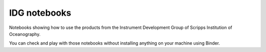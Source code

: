 =============
IDG notebooks
=============

.. image:: https://mybinder.org/badge_logo.svg
 :target: https://mybinder.org/v2/gh/castelao/IDG-notebooks/HEAD?filepath=%2Fnotebooks%2F

Notebooks showing how to use the products from the Instrument Development Group of Scripps Institution of Oceanography.

You can check and play with those notebooks without installing anything on your machine using Binder.
